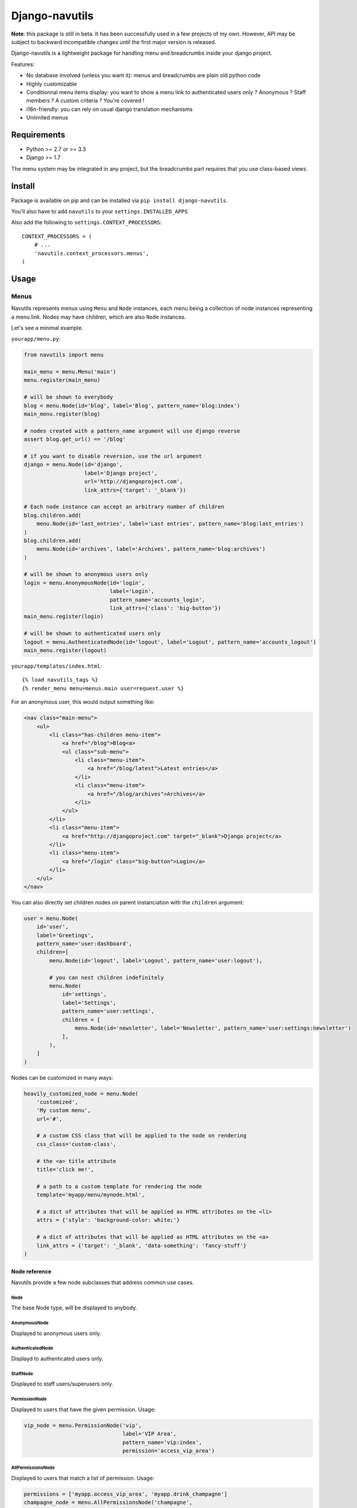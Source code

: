 Django-navutils
~~~~~~~~~~~~~~~

**Note**: this package is still in beta. It has been successfully used in a few projects of my own. However, API may be subject to backward incompatible changes until the first major version is released.

Django-navutils is a lightweight package for handling menu and breadcrumbs inside
your django project.

Features:

- No database involved (unless you want it): menus and breadcrumbs are plain old python code
- Highly customizable
- Conditionnal menu items display: you want to show a menu link to authenticated users only ? Anonymous ? Staff members ? A custom criteria ? You're covered !
- i18n-friendly: you can rely on usual django translation mechanisms
- Unlimited menus



Requirements
============

- Python >= 2.7 or >= 3.3
- Django >= 1.7

The menu system may be integrated in any project, but the breadcrumbs part requires
that you use class-based views.

Install
=======

Package is available on pip and can be installed via ``pip install django-navutils``.

You'll also have to add ``navutils`` to your ``settings.INSTALLED_APPS``

Also add the following to ``settings.CONTEXT_PROCESSORS``::

    CONTEXT_PROCESSORS = (
        # ...
        'navutils.context_processors.menus',
    )

Usage
=====

Menus
*****

Navutils represents menus using ``Menu`` and ``Node`` instances, each menu being a collection of
node instances representing a menu link. Nodes may have children, which are also ``Node`` instances.

Let's see a minimal example.

``yourapp/menu.py``:

.. code:: python

    from navutils import menu

    main_menu = menu.Menu('main')
    menu.register(main_menu)

    # will be shown to everybody
    blog = menu.Node(id='blog', label='Blog', pattern_name='blog:index')
    main_menu.register(blog)

    # nodes created with a pattern_name argument will use django reverse
    assert blog.get_url() == '/blog'

    # if you want to disable reversion, use the url argument
    django = menu.Node(id='django',
                       label='Django project',
                       url='http://djangoproject.com',
                       link_attrs={'target': '_blank'})

    # Each node instance can accept an arbitrary number of children
    blog.children.add(
        menu.Node(id='last_entries', label='Last entries', pattern_name='blog:last_entries')
    )
    blog.children.add(
        menu.Node(id='archives', label='Archives', pattern_name='blog:archives')
    )

    # will be shown to anonymous users only
    login = menu.AnonymousNode(id='login',
                               label='Login',
                               pattern_name='accounts_login',
                               link_attrs={'class': 'big-button'})
    main_menu.register(login)

    # will be shown to authenticated users only
    logout = menu.AuthenticatedNode(id='logout', label='Logout', pattern_name='accounts_logout')
    main_menu.register(logout)


``yourapp/templates/index.html``::

    {% load navutils_tags %}
    {% render_menu menu=menus.main user=request.user %}

For an anonymous user, this would output something like:

.. code:: html

    <nav class="main-menu">
        <ul>
            <li class="has-children menu-item">
                <a href="/blog">Blog<a>
                <ul class="sub-menu">
                    <li class="menu-item">
                        <a href="/blog/latest">Latest entries</a>
                    </li>
                    <li class="menu-item">
                        <a href="/blog/archives">Archives</a>
                    </li>
                </ul>
            </li>
            <li class="menu-item">
                <a href="http://djangoproject.com" target="_blank">Django project</a>
            </li>
            <li class="menu-item">
                <a href="/login" class="big-button">Login</a>
            </li>
        </ul>
    </nav>


You can also directly set children nodes on parent instanciation with the ``children`` argument:

.. code:: python

    user = menu.Node(
        id='user',
        label='Greetings',
        pattern_name='user:dashboard',
        children=[
            menu.Node(id='logout', label='Logout', pattern_name='user:logout'),

            # you can nest children indefinitely
            menu.Node(
                id='settings',
                label='Settings',
                pattern_name='user:settings',
                children = [
                    menu.Node(id='newsletter', label='Newsletter', pattern_name='user:settings:newsletter')
                ],
            ),
        ]
    )

Nodes can be customized in many ways:

.. code:: python

    heavily_customized_node = menu.Node(
        'customized',
        'My custom menu',
        url='#',

        # a custom CSS class that will be applied to the node on rendering
        css_class='custom-class',

        # the <a> title attribute
        title='click me!',

        # a path to a custom template for rendering the node
        template='myapp/menu/mynode.html',

        # a dict of attributes that will be applied as HTML attributes on the <li>
        attrs = {'style': 'background-color: white;'}

        # a dict of attributes that will be applied as HTML attributes on the <a>
        link_attrs = {'target': '_blank', 'data-something': 'fancy-stuff'}
    )

Node reference
--------------

Navutils provide a few node subclasses that address common use cases.

Node
++++

The base Node type, will be displayed to anybody.

AnonymousNode
+++++++++++++

Displayed to anonymous users only.

AuthenticatedNode
+++++++++++++++++

Displayd to authenticated users only.

StaffNode
+++++++++

Displayed to staff users/superusers only.

PermissionNode
++++++++++++++

Displayed to users that have the given permission. Usage:

.. code:: python

    vip_node = menu.PermissionNode('vip',
                                   label='VIP Area',
                                   pattern_name='vip:index',
                                   permission='access_vip_area')

AllPermissionsNode
++++++++++++++++++

Displayed to users that match a list of permission. Usage:

.. code:: python

    permissions = ['myapp.access_vip_area', 'myapp.drink_champagne']
    champagne_node = menu.AllPermissionsNode('champagne',
                                             label='Champagne!',
                                             pattern_name='vip:champagne',
                                             permissions=permissions)

AnyPermissionsNode
++++++++++++++++++

Displayed to users that match any given permission. Usage:

.. code:: python

    permissions = ['myapp.can_party', 'myapp.can_have_fun']
    have_a_good_time = menu.AnyPermissionsNode('good-time',
                                               label='Have a good time',
                                               pattern_name='good_time',
                                               permissions=permissions)


PassTestNode
++++++++++++

Displayed to users that match a custom test. Usage:

.. code:: python

    def can_drink_alcohol(user):
        return user.age >= 21 or user.looks_mature_for_his_age

    drink_alcohol = menu.PassTestNode('drink', label='Have a beer', pattern_name='beer', test=can_drink_alcohol)

If it's not enough, you can also override the default templates:

- ``navutils/menu.html`` : the menu wrapper that loop through the nodes
- ``navutils/node.html`` : called for displaying each node instance

And of course, you're free to create your own sub-classes.

Breadcrumbs
***********

Breadcrumbs are set up into views, and therefore can only be used with class-based views.

First of all, you'll probably want to define a base mixin for all your views:

.. code:: python

    from navutils import BreadcrumbsMixin, Breadcrumb

    class BaseMixin(BreadcrumbsMixin):
        def get_breadcrumbs(self):
            breadcrumbs = super(BaseMixin, self).get_breadcrumbs()
            breadcrumbs.append(Breadcrumb('Home', url='/'))
            return breadcrumbs

Then, you can inherit from this view everywhere:

.. code:: python

    # breadcrumbs = Home > Blog
    class BlogView(BaseMixin):
        title = 'Blog'


    # breadcrumbs = Home > Logout
    class LogoutView(BaseMixin):
        title = 'Logout'


By default, the last element of the breadcrumb is deduced from the ``title`` attribute of the view.
However, for a complex hierarchy, you are free to override the ``get_breadcrumbs`` method:

.. code:: python

    # you can trigger url reversing via pattern_name, as for menu nodes
    class BlogMixin(BaseMixin)
        def get_breadcrumbs(self):
            breadcrumbs = super(BlogMixin, self).get_breadcrumbs()
            breadcrumbs.append(Breadcrumb('Blog', pattern_name='blog:index'))
            return breadcrumbs


    # breadcrumbs = Home > Blog > Last entries
    class BlogIndex(BlogMixin):
        title = 'Last entries'


    # for dynamic titles, just override the get_title method
    # breadcrumbs = Home > Blog > My category name
    class CategoryDetail(BlogMixin, DetailView):

        model = Category

        def get_title(self):
            # assuming your Category model has a title field
            return self.object.title


The last step is to render the breadcrumbs in your template. The provided mixin takes
care with passing data in the context, so all you need is::

    {% load navutils_tags %}

    {% render_breadcrumbs breadcrumbs %}

The breadcrumbs part of navutils is bundled with two templates, feel free to override them:

- ``navutils/breadcrumbs.html``: the breadcrumbs wrapper
- ``navutils/crumb.html``: used to render each crumb

That's it !
